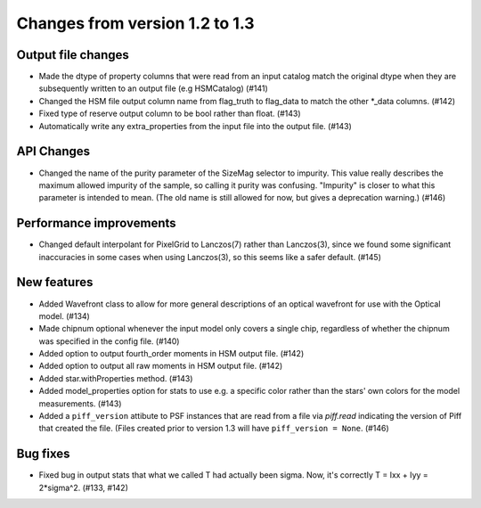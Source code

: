Changes from version 1.2 to 1.3
===============================

Output file changes
--------------------

- Made the dtype of property columns that were read from an input catalog match the original dtype
  when they are subsequently written to an output file (e.g HSMCatalog) (#141)
- Changed the HSM file output column name from flag_truth to flag_data to match the other
  \*_data columns. (#142)
- Fixed type of reserve output column to be bool rather than float. (#143)
- Automatically write any extra_properties from the input file into the output file. (#143)


API Changes
-----------

- Changed the name of the purity parameter of the SizeMag selector to impurity.  This value
  really describes the maximum allowed impurity of the sample, so calling it purity was
  confusing.  "Impurity" is closer to what this parameter is intended to mean.  (The old name
  is still allowed for now, but gives a deprecation warning.) (#146)


Performance improvements
------------------------

- Changed default interpolant for PixelGrid to Lanczos(7) rather than Lanczos(3), since we found
  some significant inaccuracies in some cases when using Lanczos(3), so this seems like a safer
  default. (#145)


New features
------------

- Added Wavefront class to allow for more general descriptions of an optical wavefront for
  use with the Optical model. (#134)
- Made chipnum optional whenever the input model only covers a single chip, regardless of whether
  the chipnum was specified in the config file. (#140)
- Added option to output fourth_order moments in HSM output file. (#142)
- Added option to output all raw moments in HSM output file. (#142)
- Added star.withProperties method. (#143)
- Added model_properties option for stats to use e.g. a specific color rather than the stars'
  own colors for the model measurements. (#143)
- Added a ``piff_version`` attibute to PSF instances that are read from a file via `piff.read`
  indicating the version of Piff that created the file.  (Files created prior to version 1.3 will
  have ``piff_version = None``. (#146)


Bug fixes
---------

- Fixed bug in output stats that what we called T had actually been sigma.  Now, it's correctly
  T = Ixx + Iyy = 2*sigma^2. (#133, #142)
